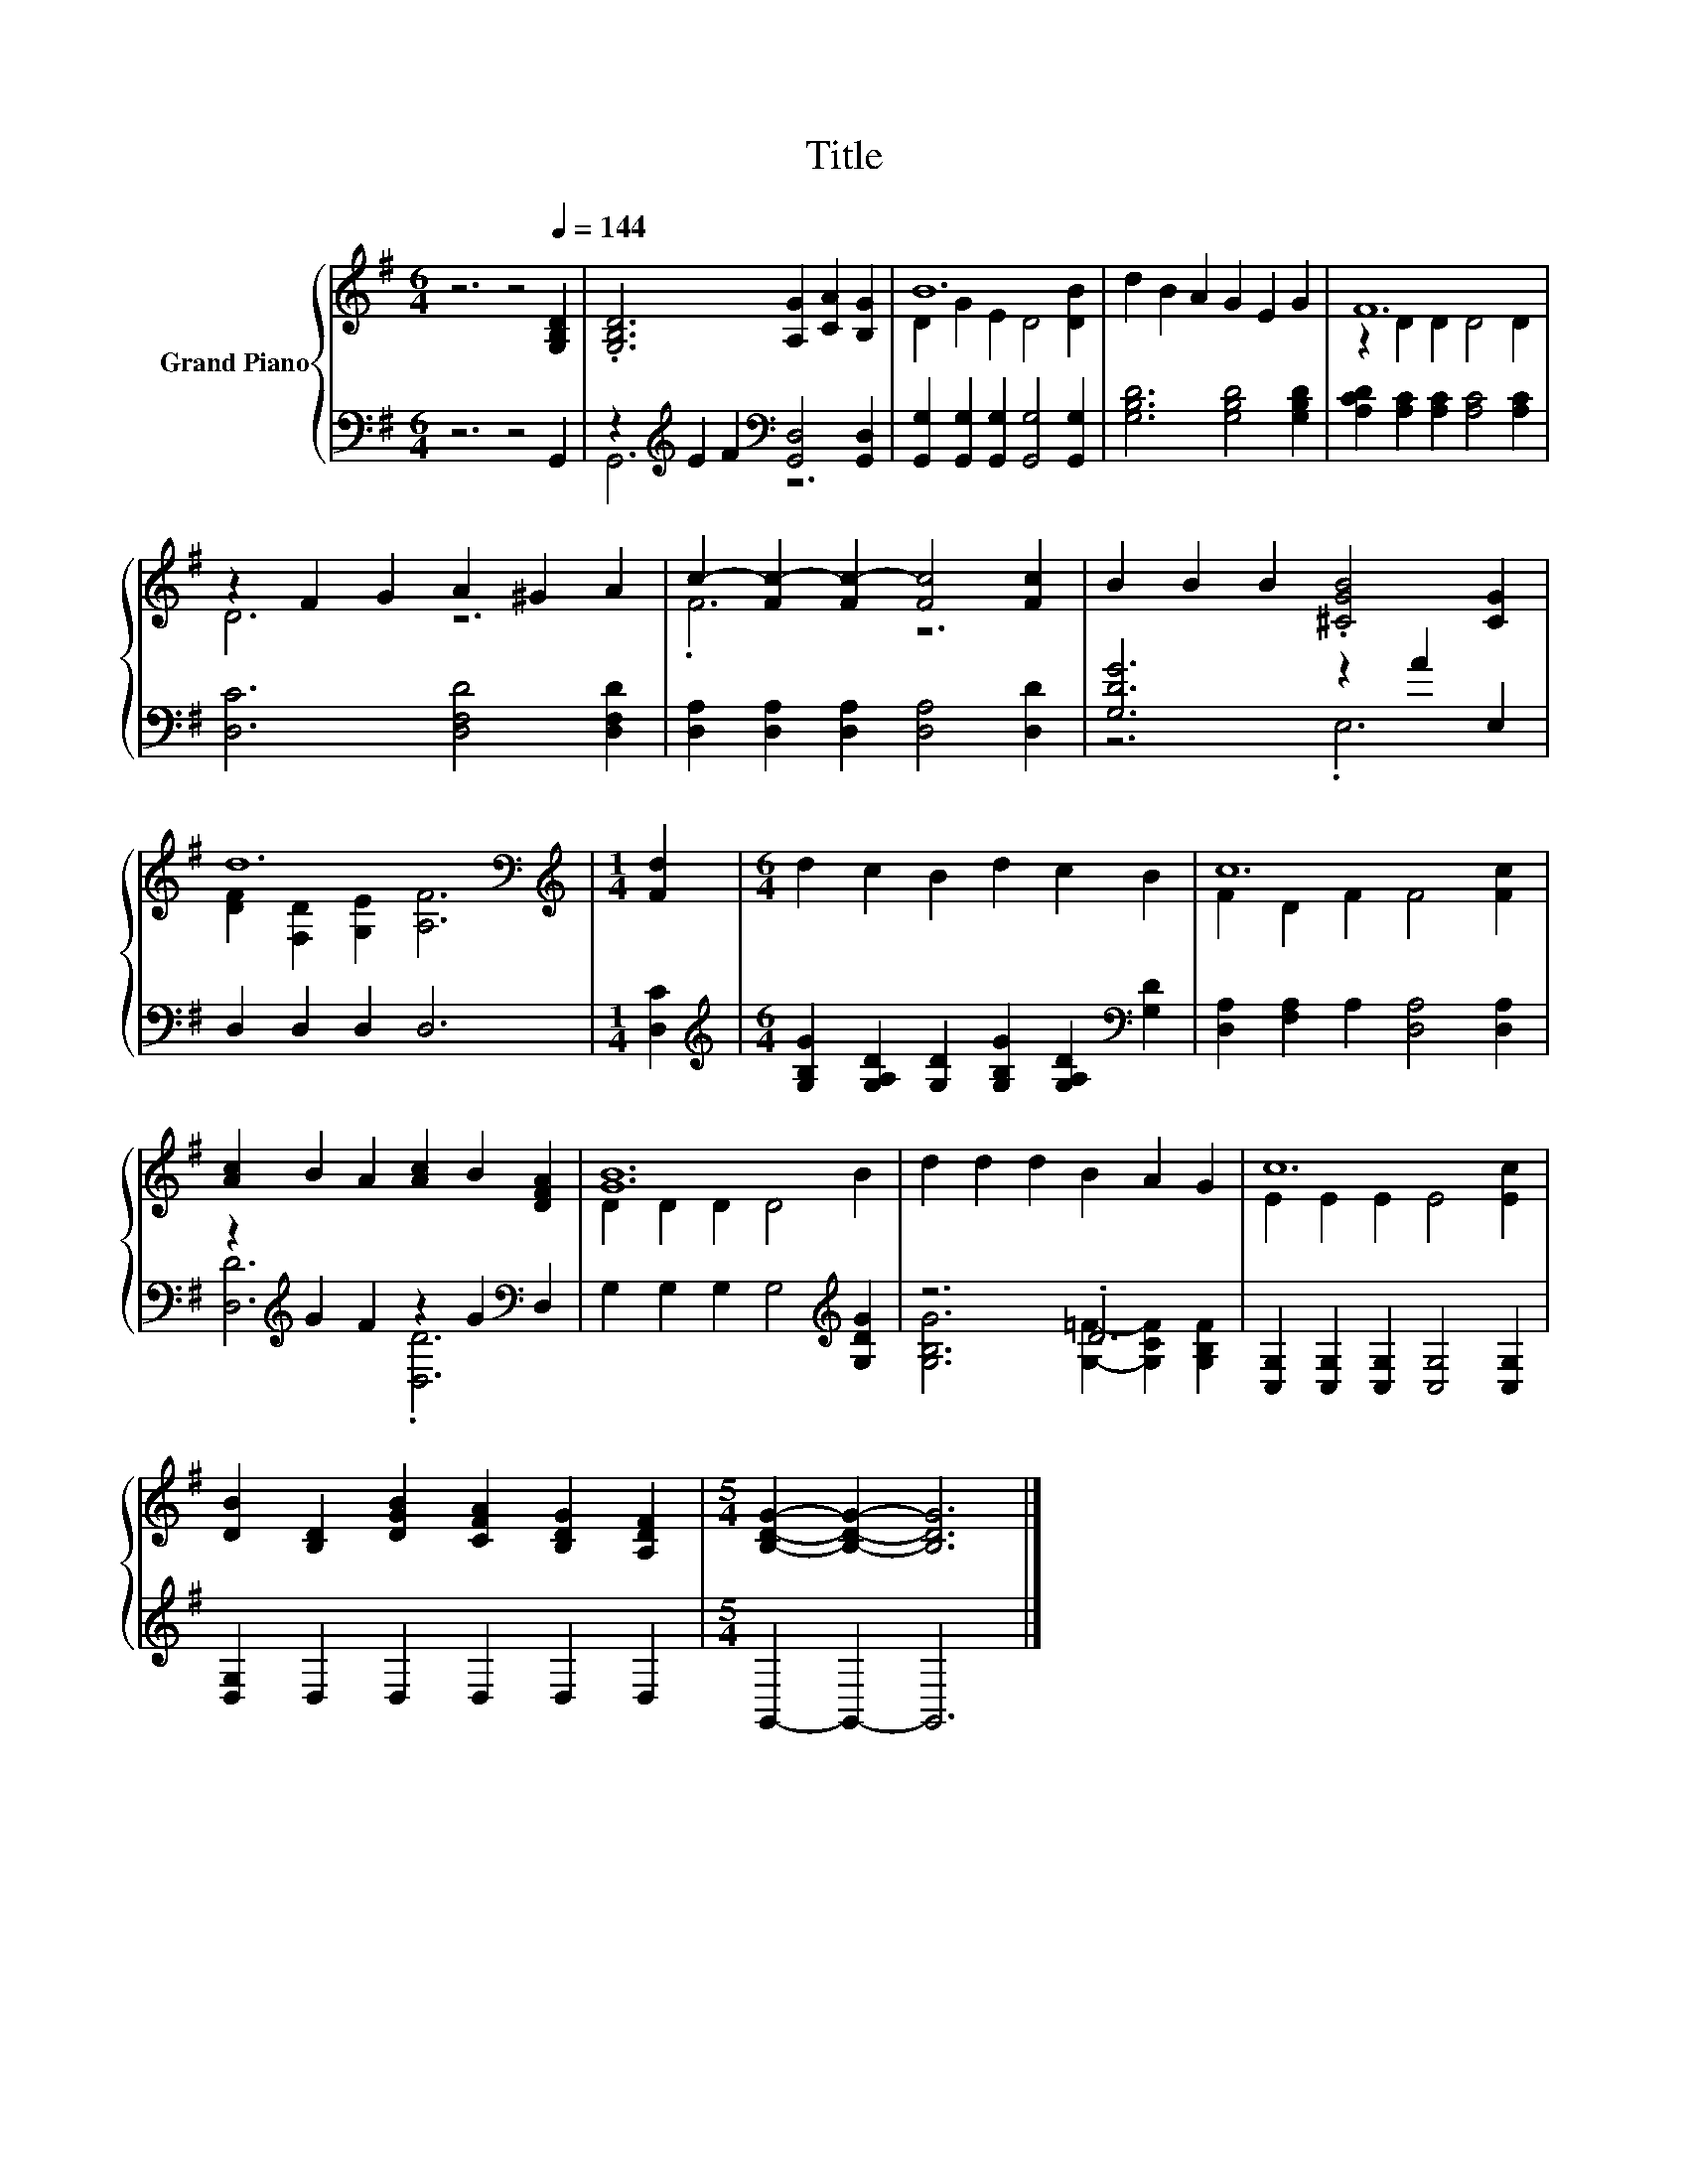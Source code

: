 X:1
T:Title
%%score { ( 1 4 ) | ( 2 3 ) }
L:1/8
M:6/4
K:G
V:1 treble nm="Grand Piano"
V:4 treble 
V:2 bass 
V:3 bass 
V:1
 z6 z4[Q:1/4=144] [G,B,D]2 | .[G,B,D]6 [A,G]2 [CA]2 [B,G]2 | B12 | d2 B2 A2 G2 E2 G2 | F12 | %5
 z2 F2 G2 A2 ^G2 A2 | c2- [Fc-]2 [Fc-]2 [Fc]4 [Fc]2 | B2 B2 B2 .[^CGB]4 [CG]2 | %8
 d12[K:bass][K:treble] |[M:1/4] [Fd]2 |[M:6/4] d2 c2 B2 d2 c2 B2 | c12 | %12
 [Ac]2 B2 A2 [Ac]2 B2 [DFA]2 | [GB]12 | d2 d2 d2 B2 A2 G2 | c12 | %16
 [DB]2 [B,D]2 [DGB]2 [CFA]2 [B,DG]2 [A,DF]2 |[M:5/4] [B,DG]2- [B,DG]2- [B,DG]6 |] %18
V:2
 z6 z4 G,,2 | z2[K:treble] E2 F2[K:bass] [G,,D,]4 [G,,D,]2 | %2
 [G,,G,]2 [G,,G,]2 [G,,G,]2 [G,,G,]4 [G,,G,]2 | [G,B,D]6 [G,B,D]4 [G,B,D]2 | %4
 [A,CD]2 [A,C]2 [A,C]2 [A,C]4 [A,C]2 | [D,C]6 [D,F,D]4 [D,F,D]2 | %6
 [D,A,]2 [D,A,]2 [D,A,]2 [D,A,]4 [D,D]2 | [G,DG]6 z2 A2 E,2 | D,2 D,2 D,2 D,6 |[M:1/4] [D,C]2 | %10
[M:6/4][K:treble] [G,B,G]2 [G,A,D]2 [G,D]2 [G,B,G]2 [G,A,D]2[K:bass] [G,D]2 | %11
 [D,A,]2 [F,A,]2 A,2 [D,A,]4 [D,A,]2 | z2[K:treble] G2 F2 z2 G2[K:bass] D,2 | %13
 G,2 G,2 G,2 G,4[K:treble] [G,DG]2 | z6 .D6 | [C,G,]2 [C,G,]2 [C,G,]2 [C,G,]4 [C,G,]2 | %16
 [D,G,]2 D,2 D,2 D,2 D,2 D,2 |[M:5/4] G,,2- G,,2- G,,6 |] %18
V:3
 x12 | G,,6[K:treble][K:bass] z6 | x12 | x12 | x12 | x12 | x12 | z6 .E,6 | x12 |[M:1/4] x2 | %10
[M:6/4][K:treble] x10[K:bass] x2 | x12 | [D,D]6[K:treble] .[D,D]6[K:bass] | x10[K:treble] x2 | %14
 [G,B,G]6 [G,=F]2- [G,CF]2 [G,B,F]2 | x12 | x12 |[M:5/4] x10 |] %18
V:4
 x12 | x12 | D2 G2 E2 D4 [DB]2 | x12 | z2 D2 D2 D4 D2 | D6 z6 | .F6 z6 | x12 | %8
 [DF]2[K:bass] [F,D]2 [G,E]2[K:treble] [A,F]6 |[M:1/4] x2 |[M:6/4] x12 | F2 D2 F2 F4 [Fc]2 | x12 | %13
 D2 D2 D2 D4 B2 | x12 | E2 E2 E2 E4 [Ec]2 | x12 |[M:5/4] x10 |] %18

